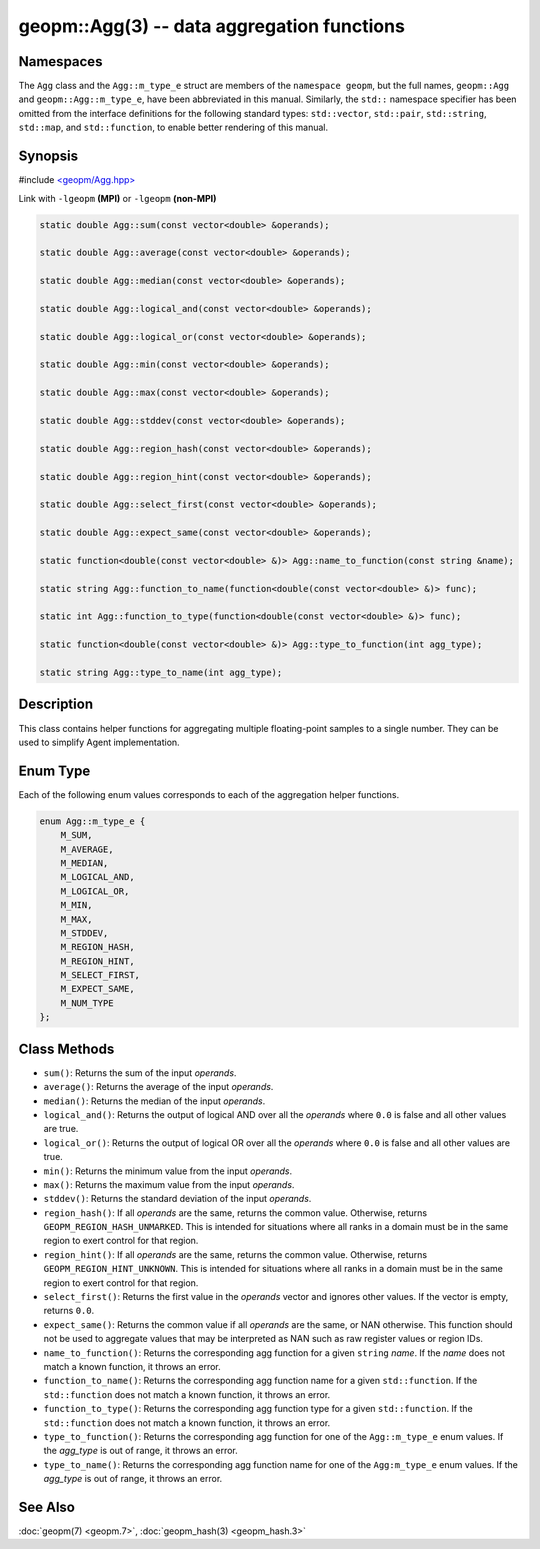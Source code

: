 
geopm::Agg(3) -- data aggregation functions
===========================================






Namespaces
----------

The ``Agg`` class and the ``Agg::m_type_e`` struct are members of
the ``namespace geopm``, but the full names, ``geopm::Agg`` and
``geopm::Agg::m_type_e``, have been abbreviated in this manual.
Similarly, the ``std::`` namespace specifier has been omitted from the
interface definitions for the following standard types: ``std::vector``\ ,
``std::pair``\ , ``std::string``\ , ``std::map``\ , and ``std::function``\ , to enable
better rendering of this manual.

Synopsis
--------

#include `<geopm/Agg.hpp> <https://github.com/geopm/geopm/blob/dev/libgeopmd/include/geopm/Agg.hpp>`_

Link with ``-lgeopm`` **(MPI)** or ``-lgeopm`` **(non-MPI)**


.. code-block:: c++

       static double Agg::sum(const vector<double> &operands);

       static double Agg::average(const vector<double> &operands);

       static double Agg::median(const vector<double> &operands);

       static double Agg::logical_and(const vector<double> &operands);

       static double Agg::logical_or(const vector<double> &operands);

       static double Agg::min(const vector<double> &operands);

       static double Agg::max(const vector<double> &operands);

       static double Agg::stddev(const vector<double> &operands);

       static double Agg::region_hash(const vector<double> &operands);

       static double Agg::region_hint(const vector<double> &operands);

       static double Agg::select_first(const vector<double> &operands);

       static double Agg::expect_same(const vector<double> &operands);

       static function<double(const vector<double> &)> Agg::name_to_function(const string &name);

       static string Agg::function_to_name(function<double(const vector<double> &)> func);

       static int Agg::function_to_type(function<double(const vector<double> &)> func);

       static function<double(const vector<double> &)> Agg::type_to_function(int agg_type);

       static string Agg::type_to_name(int agg_type);

Description
-----------

This class contains helper functions for aggregating multiple
floating-point samples to a single number.  They can be used to
simplify Agent implementation.

Enum Type
---------

Each of the following enum values corresponds to each of the aggregation helper functions.

.. code-block:: c++

       enum Agg::m_type_e {
           M_SUM,
           M_AVERAGE,
           M_MEDIAN,
           M_LOGICAL_AND,
           M_LOGICAL_OR,
           M_MIN,
           M_MAX,
           M_STDDEV,
           M_REGION_HASH,
           M_REGION_HINT,
           M_SELECT_FIRST,
           M_EXPECT_SAME,
           M_NUM_TYPE
       };

Class Methods
-------------


*
  ``sum()``:
  Returns the sum of the input *operands*.

*
  ``average()``:
  Returns the average of the input *operands*.

*
  ``median()``:
  Returns the median of the input *operands*.

*
  ``logical_and()``:
  Returns the output of logical AND over all the *operands* where
  ``0.0`` is false and all other values are true.

*
  ``logical_or()``:
  Returns the output of logical OR over all the *operands* where
  ``0.0`` is false and all other values are true.

*
  ``min()``:
  Returns the minimum value from the input *operands*.

*
  ``max()``:
  Returns the maximum value from the input *operands*.

*
  ``stddev()``:
  Returns the standard deviation of the input *operands*.

*
  ``region_hash()``:
  If all *operands* are the same, returns the common value.
  Otherwise, returns ``GEOPM_REGION_HASH_UNMARKED``.  This is intended for
  situations where all ranks in a domain must be in the same region
  to exert control for that region.

*
  ``region_hint()``:
  If all *operands* are the same, returns the common value.
  Otherwise, returns ``GEOPM_REGION_HINT_UNKNOWN``.  This is intended for
  situations where all ranks in a domain must be in the same region
  to exert control for that region.

*
  ``select_first()``:
  Returns the first value in the *operands* vector and ignores other
  values.  If the vector is empty, returns ``0.0``.

*
  ``expect_same()``:
  Returns the common value if all *operands* are the same, or NAN
  otherwise.  This function should not be used to aggregate values
  that may be interpreted as NAN such as raw register values or region
  IDs.

*
  ``name_to_function()``:
  Returns the corresponding agg function for a
  given ``string`` *name*.  If the *name* does not match
  a known function, it throws an error.

*
  ``function_to_name()``:
  Returns the corresponding agg function name for a
  given ``std::function``.  If the ``std::function`` does not match
  a known function, it throws an error.

*
  ``function_to_type()``:
  Returns the corresponding agg function type for a
  given ``std::function``.  If the ``std::function`` does not match
  a known function, it throws an error.

*
  ``type_to_function()``:
  Returns the corresponding agg function for one
  of the ``Agg::m_type_e`` enum values.  If the
  *agg_type* is out of range, it throws an error.

*
  ``type_to_name()``:
  Returns the corresponding agg function name for
  one of the ``Agg:m_type_e`` enum values.  If the
  *agg_type* is out of range, it throws an error.

See Also
--------

:doc:`geopm(7) <geopm.7>`\ ,
:doc:`geopm_hash(3) <geopm_hash.3>`
